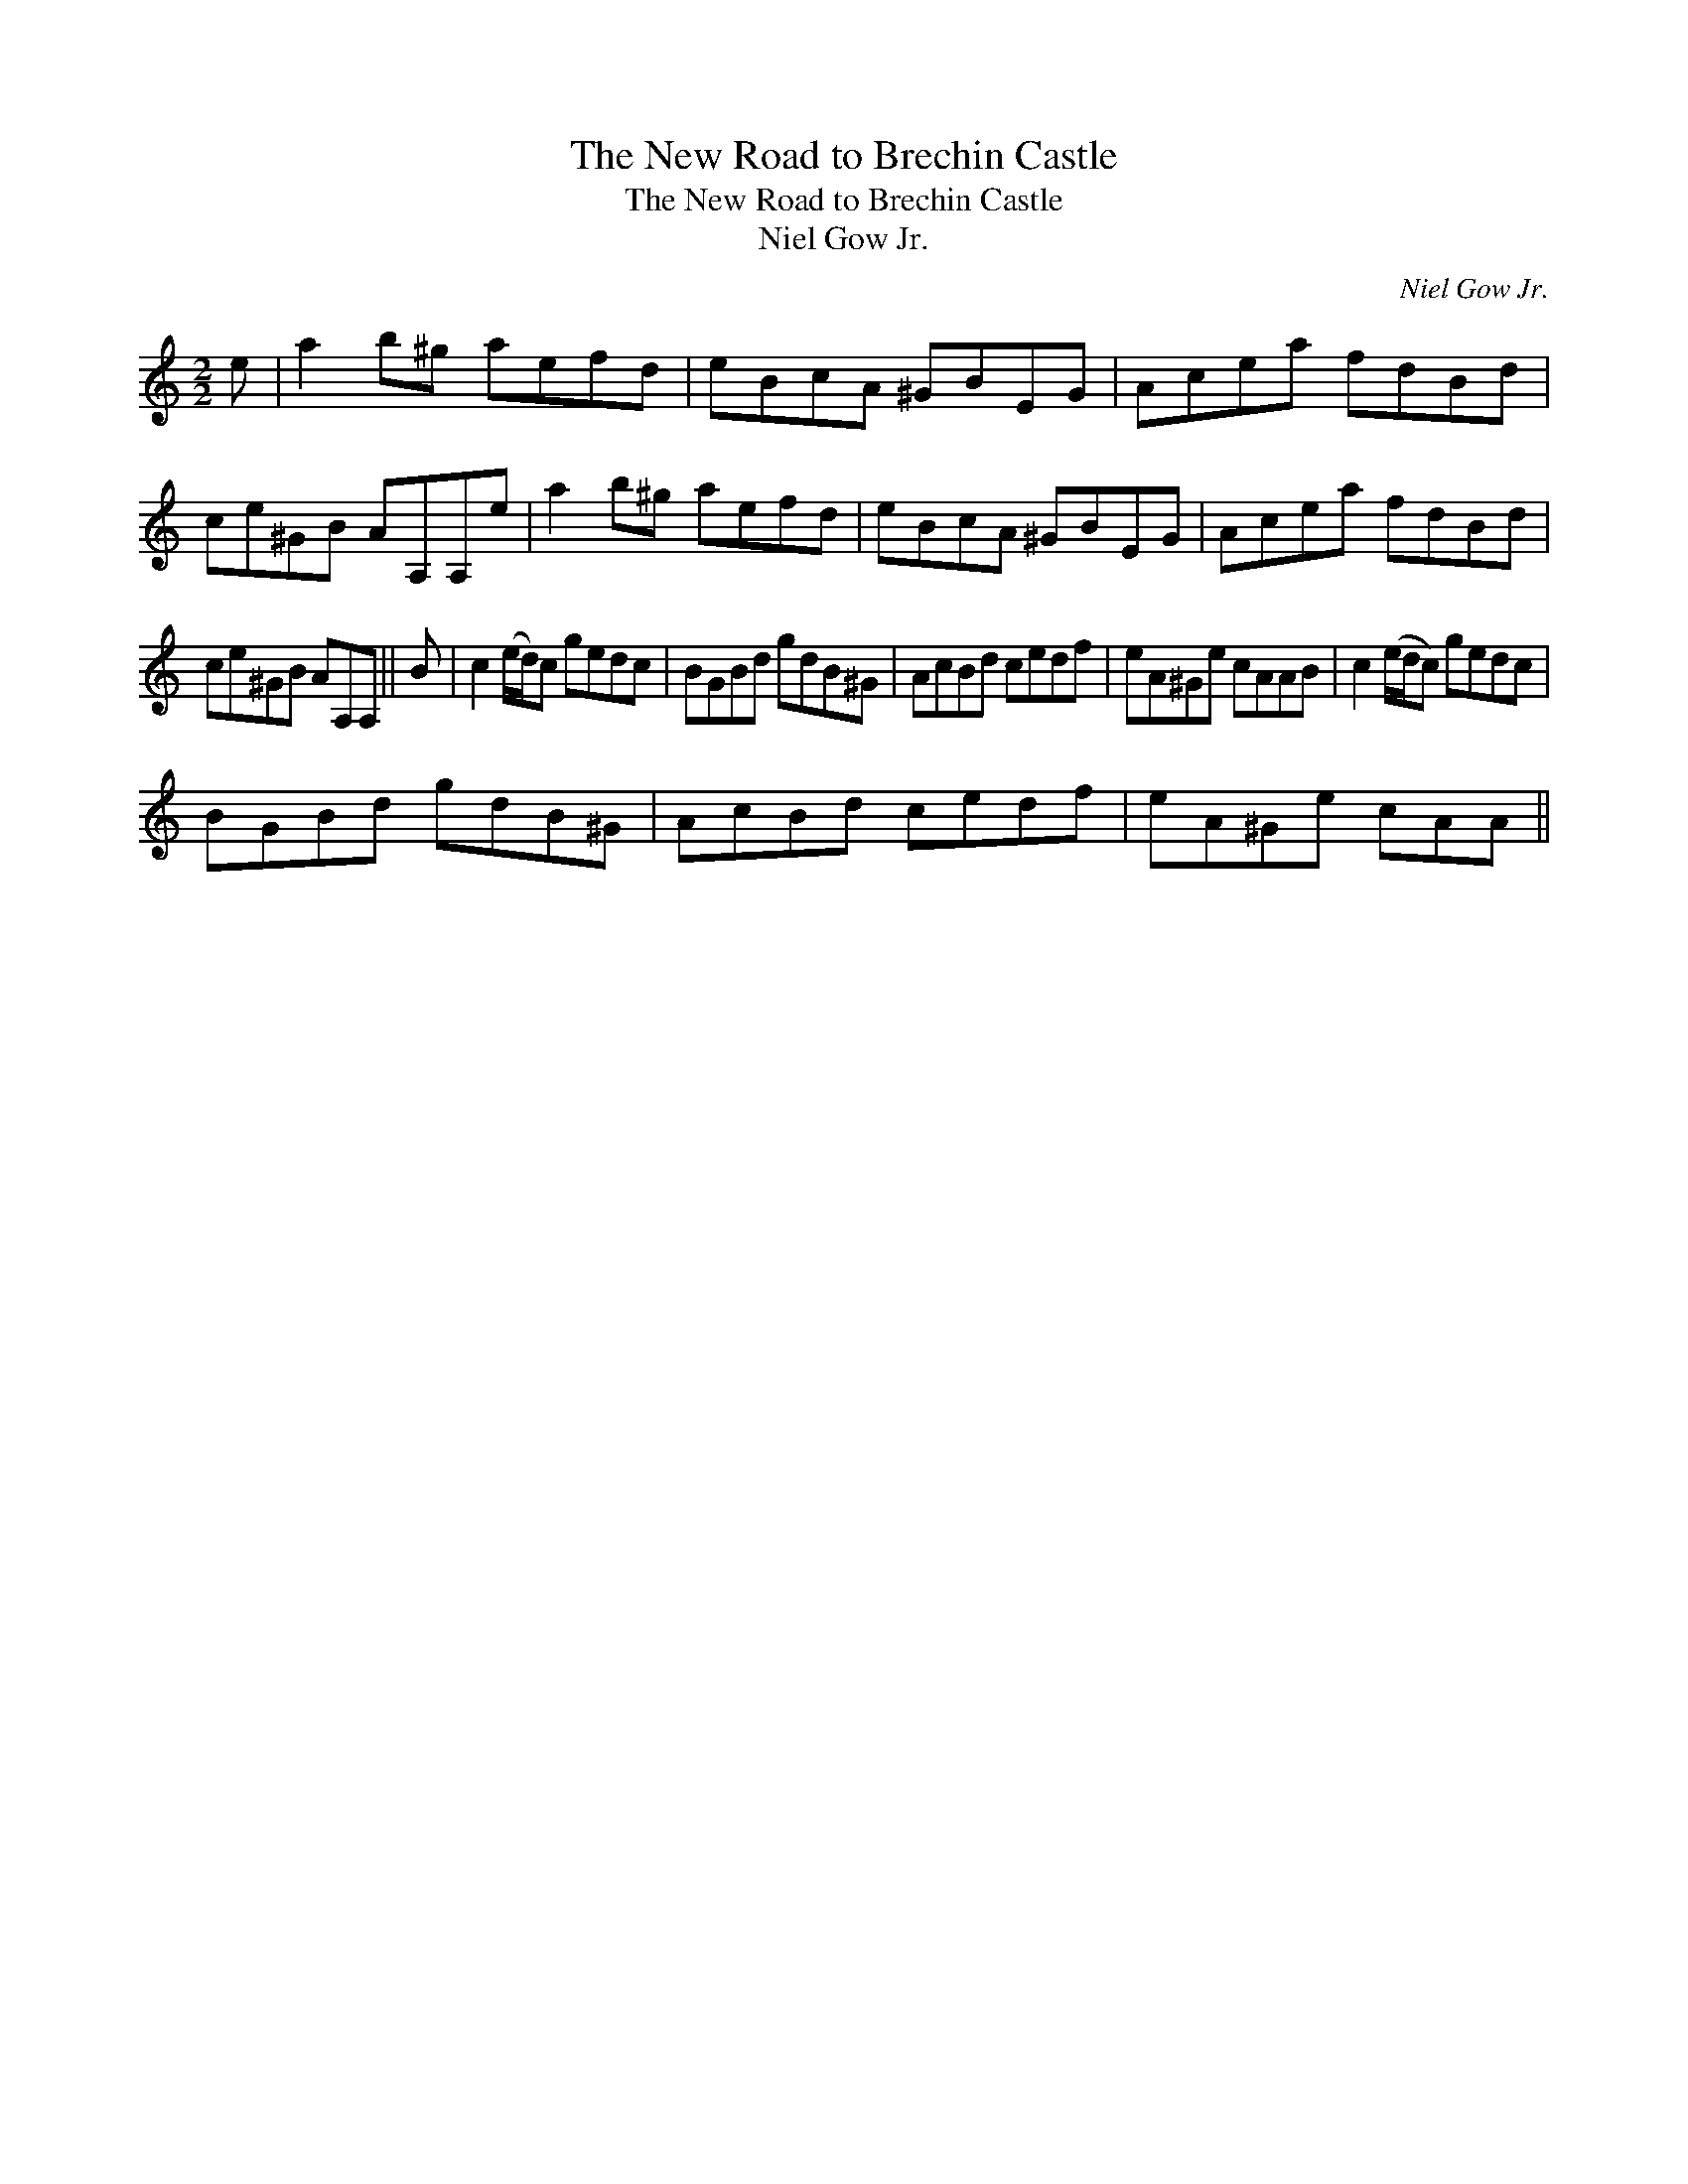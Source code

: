 X:1
T:New Road to Brechin Castle, The
T:New Road to Brechin Castle, The
T:Niel Gow Jr.
C:Niel Gow Jr.
L:1/8
M:2/2
K:C
V:1 treble 
V:1
 e | a2 b^g aefd | eBcA ^GBEG | Acea fdBd | ce^GB AA,A,e | a2 b^g aefd | eBcA ^GBEG | Acea fdBd | %8
 ce^GB AA,A, || B | c2 (e/d/)c gedc | BGBd gdB^G | AcBd cedf | eA^Ge cAAB | c2 (e/d/c) gedc | %15
 BGBd gdB^G | AcBd cedf | eA^Ge cAA || %18

